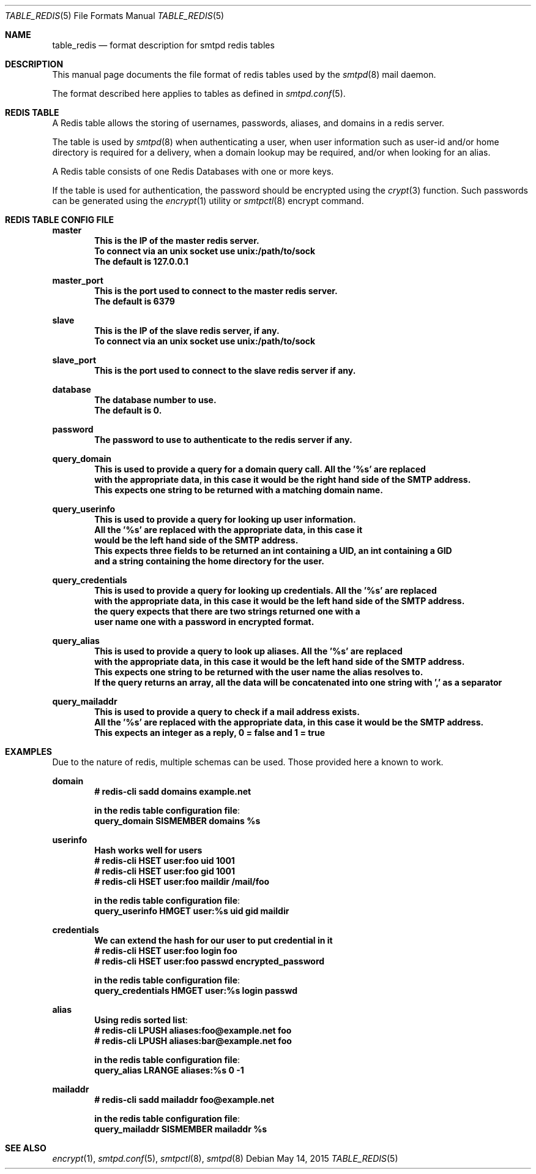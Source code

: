 .\" Copyright (c) 2015 Emmanuel Vadot <elbarto@bocal.org>
.\"
.\" Permission to use, copy, modify, and distribute this software for any
.\" purpose with or without fee is hereby granted, provided that the above
.\" copyright notice and this permission notice appear in all copies.
.\"
.\" THE SOFTWARE IS PROVIDED "AS IS" AND THE AUTHOR DISCLAIMS ALL WARRANTIES
.\" WITH REGARD TO THIS SOFTWARE INCLUDING ALL IMPLIED WARRANTIES OF
.\" MERCHANTABILITY AND FITNESS. IN NO EVENT SHALL THE AUTHOR BE LIABLE FOR
.\" ANY SPECIAL, DIRECT, INDIRECT, OR CONSEQUENTIAL DAMAGES OR ANY DAMAGES
.\" WHATSOEVER RESULTING FROM LOSS OF USE, DATA OR PROFITS, WHETHER IN AN
.\" ACTION OF CONTRACT, NEGLIGENCE OR OTHER TORTIOUS ACTION, ARISING OUT OF
.\" OR IN CONNECTION WITH THE USE OR PERFORMANCE OF THIS SOFTWARE.
.\"
.\"
.Dd $Mdocdate: May 14 2015 $
.Dt TABLE_REDIS 5
.Os
.Sh NAME
.Nm table_redis
.Nd format description for smtpd redis tables
.Sh DESCRIPTION
This manual page documents the file format of redis tables used by the
.Xr smtpd 8
mail daemon.
.Pp
The format described here applies to tables as defined in
.Xr smtpd.conf 5 .
.Sh REDIS TABLE
A Redis table allows the storing of usernames, passwords, aliases, and domains
in a redis server.
.Pp
The table is used by
.Xr smtpd 8
when authenticating a user, when user information such as user-id and/or
home directory is required for a delivery, when a domain lookup may be required,
and/or when looking for an alias.
.Pp
A Redis table consists of one Redis Databases with one or more keys.
.Pp
If the table is used for authentication, the password should be 
encrypted using the
.Xr crypt 3
function.
Such passwords can be generated using the
.Xr encrypt 1
utility or
.Xr smtpctl 8
encrypt command.
.Sh REDIS TABLE CONFIG FILE
.Cd master
.Dl This is the IP of the master redis server.
.Dl To connect via an unix socket use unix:/path/to/sock
.Dl The default is 127.0.0.1

.Cd master_port
.Dl This is the port used to connect to the master redis server.
.Dl The default is 6379

.Cd slave
.Dl This is the IP of the slave redis server, if any.
.Dl To connect via an unix socket use unix:/path/to/sock

.Cd slave_port
.Dl This is the port used to connect to the slave redis server if any.

.Cd database
.Dl The database number to use.
.Dl The default is 0.

.Cd password
.Dl The password to use to authenticate to the redis server if any.

.Cd query_domain
.Dl This is used to provide a query for a domain query call. All the '%s' are replaced
.Dl with the appropriate data, in this case it would be the right hand side of the SMTP address.
.Dl This expects one string to be returned with a matching domain name.

.Cd query_userinfo
.Dl This is used to provide a query for looking up user information.
.Dl All the '%s' are replaced with the appropriate data, in this case it
.Dl would be the left hand side of the SMTP address.
.Dl This expects three fields to be returned an int containing a UID, an int containing a GID
.Dl and a string containing the home directory for the user.

.Cd query_credentials
.Dl This is used to provide a query for looking up credentials. All the '%s' are replaced
.Dl with the appropriate data, in this case it would be the left hand side of the SMTP address.
.Dl the query expects that there are two strings returned one with a 
.Dl user name one with a password in encrypted format.

.Cd query_alias
.Dl This is used to provide a query to look up aliases. All the '%s' are replaced
.Dl with the appropriate data, in this case it would be the left hand side of the SMTP address.
.Dl This expects one string to be returned with the user name the alias resolves to.
.Dl If the query returns an array, all the data will be concatenated into one string with ',' as a separator

.Cd query_mailaddr
.Dl This is used to provide a query to check if a mail address exists.
.Dl All the '%s' are replaced with the appropriate data, in this case it would be the SMTP address.
.Dl This expects an integer as a reply, 0 = false and 1 = true

.Pp
.Sh EXAMPLES
Due to the nature of redis, multiple schemas can be used. Those provided here a known to work.
.Pp
.Cd domain
.Dl # redis-cli sadd domains example.net

.Dl in the redis table configuration file :
.Dl query_domain    SISMEMBER domains %s

.Cd userinfo
.Dl Hash works well for users
.Dl # redis-cli HSET user:foo uid 1001
.Dl # redis-cli HSET user:foo gid 1001
.Dl # redis-cli HSET user:foo maildir "/mail/foo"

.Dl in the redis table configuration file :
.Dl query_userinfo  HMGET user:%s uid gid maildir

.Cd credentials
.Dl We can extend the hash for our user to put credential in it
.Dl # redis-cli HSET user:foo login foo
.Dl # redis-cli HSET user:foo passwd encrypted_password

.Dl in the redis table configuration file :
.Dl query_credentials  HMGET user:%s login passwd

.Cd alias
.Dl Using redis sorted list :
.Dl # redis-cli LPUSH aliases:foo@example.net foo
.Dl # redis-cli LPUSH aliases:bar@example.net foo

.Dl in the redis table configuration file :
.Dl query_alias     LRANGE aliases:%s 0 -1

.Cd mailaddr
.Dl # redis-cli sadd mailaddr foo@example.net

.Dl in the redis table configuration file :
.Dl query_mailaddr    SISMEMBER mailaddr %s


.Sh SEE ALSO
.Xr encrypt 1 ,
.Xr smtpd.conf 5 ,
.Xr smtpctl 8 ,
.Xr smtpd 8
